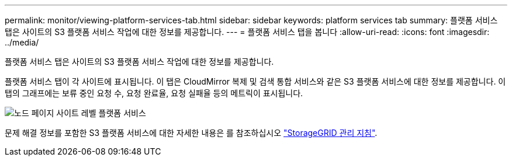 ---
permalink: monitor/viewing-platform-services-tab.html 
sidebar: sidebar 
keywords: platform services tab 
summary: 플랫폼 서비스 탭은 사이트의 S3 플랫폼 서비스 작업에 대한 정보를 제공합니다. 
---
= 플랫폼 서비스 탭을 봅니다
:allow-uri-read: 
:icons: font
:imagesdir: ../media/


[role="lead"]
플랫폼 서비스 탭은 사이트의 S3 플랫폼 서비스 작업에 대한 정보를 제공합니다.

플랫폼 서비스 탭이 각 사이트에 표시됩니다. 이 탭은 CloudMirror 복제 및 검색 통합 서비스와 같은 S3 플랫폼 서비스에 대한 정보를 제공합니다. 이 탭의 그래프에는 보류 중인 요청 수, 요청 완료율, 요청 실패율 등의 메트릭이 표시됩니다.

image::../media/nodes_page_site_level_platform_services.gif[노드 페이지 사이트 레벨 플랫폼 서비스]

문제 해결 정보를 포함한 S3 플랫폼 서비스에 대한 자세한 내용은 를 참조하십시오 link:../admin/index.html["StorageGRID 관리 지침"].
